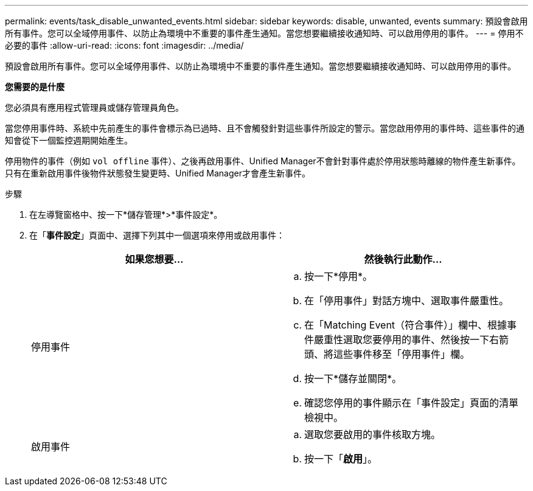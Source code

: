---
permalink: events/task_disable_unwanted_events.html 
sidebar: sidebar 
keywords: disable, unwanted, events 
summary: 預設會啟用所有事件。您可以全域停用事件、以防止為環境中不重要的事件產生通知。當您想要繼續接收通知時、可以啟用停用的事件。 
---
= 停用不必要的事件
:allow-uri-read: 
:icons: font
:imagesdir: ../media/


[role="lead"]
預設會啟用所有事件。您可以全域停用事件、以防止為環境中不重要的事件產生通知。當您想要繼續接收通知時、可以啟用停用的事件。

*您需要的是什麼*

您必須具有應用程式管理員或儲存管理員角色。

當您停用事件時、系統中先前產生的事件會標示為已過時、且不會觸發針對這些事件所設定的警示。當您啟用停用的事件時、這些事件的通知會從下一個監控週期開始產生。

停用物件的事件（例如 `vol offline` 事件）、之後再啟用事件、Unified Manager不會針對事件處於停用狀態時離線的物件產生新事件。只有在重新啟用事件後物件狀態發生變更時、Unified Manager才會產生新事件。

.步驟
. 在左導覽窗格中、按一下*儲存管理*>*事件設定*。
. 在「*事件設定*」頁面中、選擇下列其中一個選項來停用或啟用事件：
+
|===
| 如果您想要... | 然後執行此動作... 


 a| 
停用事件
 a| 
.. 按一下*停用*。
.. 在「停用事件」對話方塊中、選取事件嚴重性。
.. 在「Matching Event（符合事件）」欄中、根據事件嚴重性選取您要停用的事件、然後按一下右箭頭、將這些事件移至「停用事件」欄。
.. 按一下*儲存並關閉*。
.. 確認您停用的事件顯示在「事件設定」頁面的清單檢視中。




 a| 
啟用事件
 a| 
.. 選取您要啟用的事件核取方塊。
.. 按一下「*啟用*」。


|===

